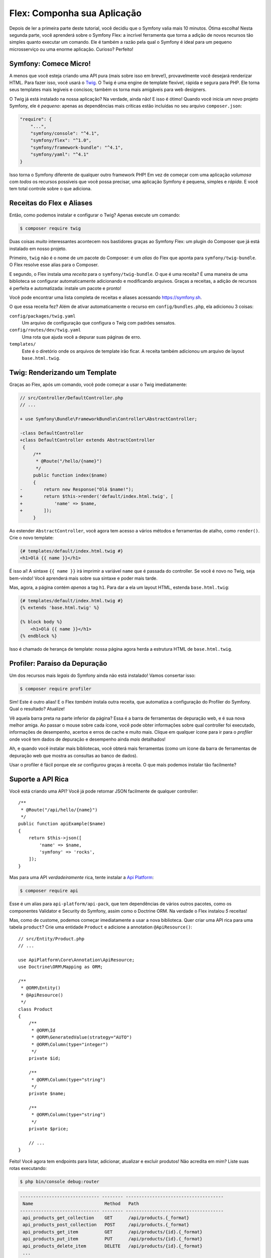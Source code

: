 Flex: Componha sua Aplicação
============================

Depois de ler a primeira parte deste tutorial, você decidiu que o Symfony
valia mais 10 minutos. Ótima escolha! Nesta segunda parte, você aprenderá sobre
o Symfony Flex: a incrível ferramenta que torna a adição de novos recursos tão simples quanto executar
um comando. Ele é também a razão pela qual o Symfony é ideal para um pequeno microsserviço
ou uma enorme aplicação. Curioso? Perfeito!

Symfony: Comece Micro!
----------------------

A menos que você esteja criando uma API pura (mais sobre isso em breve!), provavelmente você desejará
renderizar HTML. Para fazer isso, você usará o `Twig`_. O Twig é uma engine de template flexível,
rápida e segura para PHP. Ele torna seus templates mais legíveis e concisos; também
os torna mais amigáveis para web designers.

O Twig já está instalado na nossa aplicação? Na verdade, ainda não! E isso é ótimo!
Quando você inicia um novo projeto Symfony, ele é *pequeno*: apenas as dependências mais críticas
estão incluídas no seu arquivo ``composer.json``:

.. code-block:: text

    "require": {
        "...",
        "symfony/console": "^4.1",
        "symfony/flex": "^1.0",
        "symfony/framework-bundle": "^4.1",
        "symfony/yaml": "^4.1"
    }

Isso torna o Symfony diferente de qualquer outro framework PHP! Em vez de começar com
uma aplicação *volumosa* com *todos* os recursos possíveis que você possa precisar, uma aplicação Symfony é
pequena, simples e *rápida*. E você tem total controle sobre o que adiciona.

Receitas do Flex e Aliases
--------------------------

Então, como podemos instalar e configurar o Twig? Apenas execute um comando:

.. code-block:: terminal

    $ composer require twig

Duas coisas *muito* interessantes acontecem nos bastidores graças ao Symfony Flex: um
plugin do Composer que já está instalado em nosso projeto.

Primeiro, ``twig`` não é o nome de um pacote do Composer: é um *alias* do Flex que
aponta para ``symfony/twig-bundle``. O Flex resolve esse alias para o Composer.

E segundo, o Flex instala uma *receita* para o ``symfony/twig-bundle``. O que é uma receita?
É uma maneira de uma biblioteca se configurar automaticamente adicionando e modificando
arquivos. Graças a receitas, a adição de recursos é perfeita e automatizada: instale um pacote
e pronto!

Você pode encontrar uma lista completa de receitas e aliases acessando `https://symfony.sh`_.

O que essa receita fez? Além de ativar automaticamente o recurso em
``config/bundles.php``, ela adicionou 3 coisas:

``config/packages/twig.yaml``
    Um arquivo de configuração que configura o Twig com padrões sensatos.

``config/routes/dev/twig.yaml``
    Uma rota que ajuda você a depurar suas páginas de erro.

``templates/``
    Este é o diretório onde os arquivos de template irão ficar. A receita também adicionou
    um arquivo de layout ``base.html.twig``.

Twig: Renderizando um Template
------------------------------

Graças ao Flex, após um comando, você pode começar a usar o Twig imediatamente:

.. code-block:: diff

    // src/Controller/DefaultController.php
    // ...

    + use Symfony\Bundle\FrameworkBundle\Controller\AbstractController;

    -class DefaultController
    +class DefaultController extends AbstractController
     {
         /**
          * @Route("/hello/{name}")
          */
         public function index($name)
         {
    -        return new Response("Olá $name!");
    +        return $this->render('default/index.html.twig', [
    +            'name' => $name,
    +        ]);
         }

Ao estender ``AbstractController``, você agora tem acesso a vários métodos
e ferramentas de atalho, como ``render()``. Crie o novo template:

.. code-block:: twig

    {# templates/default/index.html.twig #}
    <h1>Olá {{ name }}</h1>

É isso aí! A sintaxe ``{{ name }}`` irá imprimir a variável ``name`` que é passada
do controller. Se você é novo no Twig, seja bem-vindo! Você aprenderá mais sobre
sua sintaxe e poder mais tarde.

Mas, agora, a página contém *apenas* a tag ``h1``. Para dar a ela um layout HTML,
estenda ``base.html.twig``:

.. code-block:: twig

    {# templates/default/index.html.twig #}
    {% extends 'base.html.twig' %}

    {% block body %}
        <h1>Olá {{ name }}</h1>
    {% endblock %}

Isso é chamado de herança de template: nossa página agora herda a estrutura HTML de
``base.html.twig``.

Profiler: Paraíso da Depuração
------------------------------

Um dos recursos mais *legais* do Symfony ainda não está instalado! Vamos consertar isso:

.. code-block:: terminal

    $ composer require profiler

Sim! Este é outro alias! E o Flex *também* instala outra receita, que automatiza
a configuração do Profiler do Symfony. Qual o resultado? Atualize!

Vê aquela barra preta na parte inferior da página? Essa é a barra de ferramentas de depuração web, e é sua nova
melhor amiga. Ao passar o mouse sobre cada ícone, você pode obter informações sobre qual controller
foi executado, informações de desempenho, acertos e erros de cache e muito mais. Clique em
qualquer ícone para ir para o *profiler* onde você tem dados de depuração e desempenho
ainda *mais* detalhados!

Ah, e quando você instalar mais bibliotecas, você obterá mais ferramentas (como um ícone da barra de ferramentas de depuração
web que mostra as consultas ao banco de dados).

Usar o profiler é fácil porque ele *se* configurou graças à receita.
O que mais podemos instalar tão facilmente?

Suporte a API Rica
------------------

Você está criando uma API? Você já pode retornar JSON facilmente de qualquer controller::

    /**
     * @Route("/api/hello/{name}")
     */
    public function apiExample($name)
    {
        return $this->json([
            'name' => $name,
            'symfony' => 'rocks',
        ]);
    }

Mas para uma API *verdadeiramente* rica, tente instalar a `Api Platform`_:

.. code-block:: terminal

    $ composer require api

Esse é um alias para ``api-platform/api-pack``, que tem dependências de vários
outros pacotes, como os componentes Validator e Security do Symfony, assim como o Doctrine
ORM. Na verdade o Flex instalou *5* receitas!

Mas, como de custome, podemos começar imediatamente a usar a nova biblioteca. Quer criar uma
API rica para uma tabela ``product``? Crie uma entidade ``Product`` e adicione a
annotation ``@ApiResource()``::

    // src/Entity/Product.php
    // ...

    use ApiPlatform\Core\Annotation\ApiResource;
    use Doctrine\ORM\Mapping as ORM;

    /**
     * @ORM\Entity()
     * @ApiResource()
     */
    class Product
    {
        /**
         * @ORM\Id
         * @ORM\GeneratedValue(strategy="AUTO")
         * @ORM\Column(type="integer")
         */
        private $id;

        /**
         * @ORM\Column(type="string")
         */
        private $name;

        /**
         * @ORM\Column(type="string")
         */
        private $price;

        // ...
    }

Feito! Você agora tem endpoints para listar, adicionar, atualizar e excluir produtos! Não acredita em
mim? Liste suas rotas executando:

.. code-block:: terminal

    $ php bin/console debug:router

.. code-block:: text

    ------------------------------ -------- -------------------------------------
     Name                           Method   Path
    ------------------------------ -------- -------------------------------------
     api_products_get_collection    GET      /api/products.{_format}
     api_products_post_collection   POST     /api/products.{_format}
     api_products_get_item          GET      /api/products/{id}.{_format}
     api_products_put_item          PUT      /api/products/{id}.{_format}
     api_products_delete_item       DELETE   /api/products/{id}.{_format}
     ...
    ------------------------------ -------- -------------------------------------

Remova Receitas Facilmente
--------------------------

Ainda não está convencido? Não tem problema: remova a biblioteca:

.. code-block:: terminal

    $ composer remove api

O Flex irá *desinstalar* as receitas: removendo arquivos e desfazendo alterações para retornar sua
aplicação ao seu estado original. Experimente sem se preocupar.

Mais Recursos, Arquitetura e Velocidade
---------------------------------------

Espero que você esteja tão animado com o Flex quanto eu! Mas ainda temos mais *um* capítulo,
e é o mais importante. Eu quero mostrar a você como o Symfony permite que você construa
recursos rapidamente *sem* sacrificar a qualidade do código ou o desempenho. A base de tudo é
o container de serviços, e ele é o superpoder do Symfony. Leia mais: sobre :doc:`/quick_tour/the_architecture`.

.. _`https://symfony.sh`: https://symfony.sh
.. _`Api Platform`: https://api-platform.com/
.. _`Twig`: https://twig.symfony.com/
